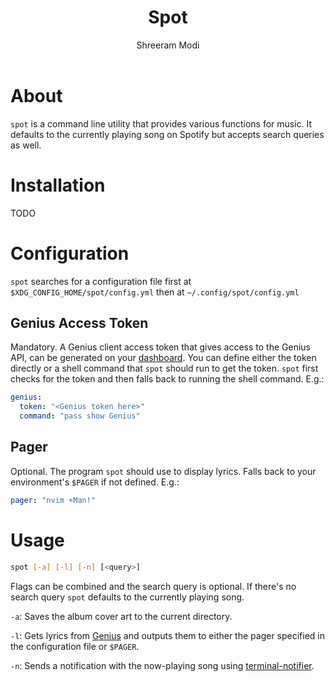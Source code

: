 #+title: Spot
#+author: Shreeram Modi

* About

=spot= is a command line utility that provides various functions for music. It
defaults to the currently playing song on Spotify but accepts search queries as
well.

* Installation

TODO

* Configuration

=spot= searches for a configuration file first at
=$XDG_CONFIG_HOME/spot/config.yml= then at =~/.config/spot/config.yml=

** Genius Access Token

Mandatory. A Genius client access token that gives access to the Genius API, can
be generated on your [[https://genius.com/api-clients][dashboard]]. You can
define either the token directly or a shell command that =spot= should run to
get the token. =spot= first checks for the token and then falls back to running
the shell command. E.g.:

#+begin_src yaml
genius:
  token: "<Genius token here>"
  command: "pass show Genius"
#+end_src

** Pager

Optional. The program =spot= should use to display lyrics. Falls back to your
environment's =$PAGER= if not defined. E.g.:

#+begin_src yaml
pager: "nvim +Man!"
#+end_src

* Usage

#+begin_src bash
spot [-a] [-l] [-n] [<query>]
#+end_src

Flags can be combined and the search query is optional. If there's no search
query =spot= defaults to the currently playing song.

=-a=: Saves the album cover art to the current directory.

=-l=: Gets lyrics from [[https://genius.com][Genius]] and outputs them to
either the pager specified in the configuration file or =$PAGER=.

=-n=: Sends a notification with the now-playing song using
[[https://github.com/julienXX/terminal-notifier][terminal-notifier]].
